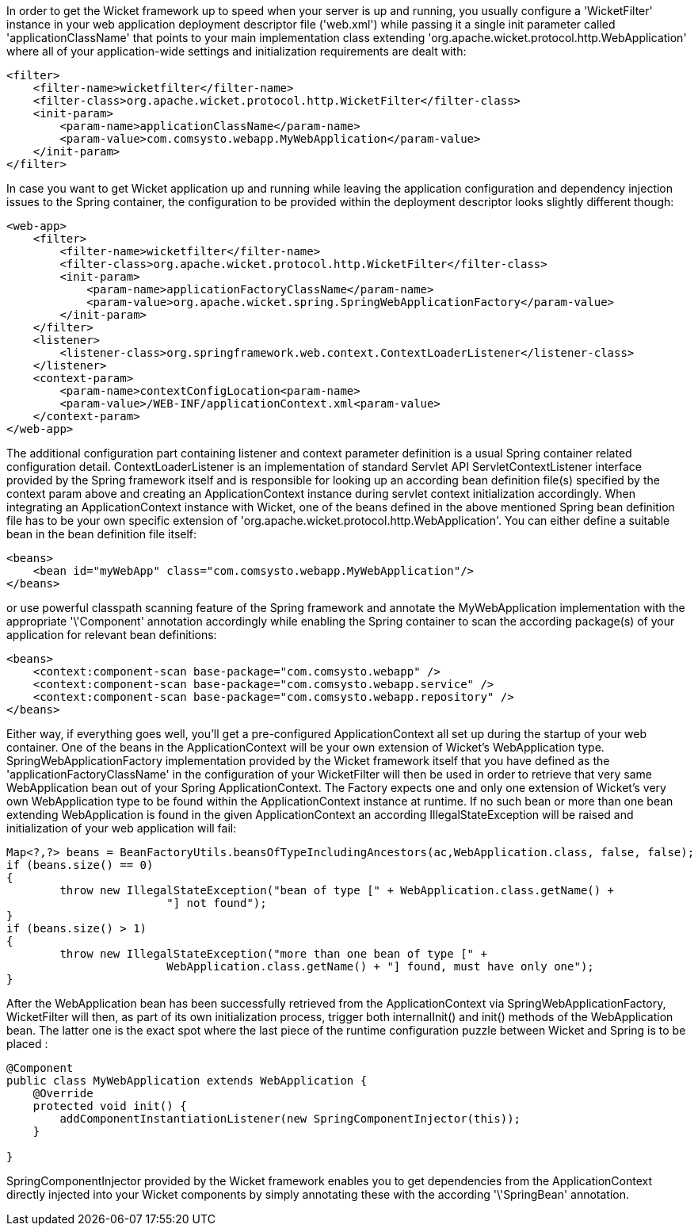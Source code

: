             


In order to get the Wicket framework up to speed when your server is up and running, you usually configure a 'WicketFilter' instance in your web application deployment descriptor file ('web.xml') while passing it a single init parameter called 'applicationClassName' that points to your main implementation class extending 'org.apache.wicket.protocol.http.WebApplication' where all of your application-wide settings and initialization requirements are dealt with:

[source,xml]
----
<filter>
    <filter-name>wicketfilter</filter-name>
    <filter-class>org.apache.wicket.protocol.http.WicketFilter</filter-class>
    <init-param>
        <param-name>applicationClassName</param-name>
        <param-value>com.comsysto.webapp.MyWebApplication</param-value>
    </init-param>
</filter>
----

In case you want to get Wicket application up and running while leaving the application configuration and dependency injection issues to the Spring container, the configuration to be provided within the deployment descriptor looks slightly different though:

[source,xml]
----
<web-app>
    <filter>
        <filter-name>wicketfilter</filter-name>
        <filter-class>org.apache.wicket.protocol.http.WicketFilter</filter-class>
        <init-param>
            <param-name>applicationFactoryClassName</param-name>
            <param-value>org.apache.wicket.spring.SpringWebApplicationFactory</param-value>
        </init-param>
    </filter>
    <listener>
        <listener-class>org.springframework.web.context.ContextLoaderListener</listener-class>
    </listener>
    <context-param>
        <param-name>contextConfigLocation<param-name>
        <param-value>/WEB-INF/applicationContext.xml<param-value>
    </context-param>
</web-app>
----

The additional configuration part containing listener and context parameter definition is a usual Spring container related configuration detail. ContextLoaderListener is an implementation of standard Servlet API ServletContextListener interface provided by the Spring framework itself and is responsible for looking up an according bean definition file(s) specified by the context param above and creating an ApplicationContext instance during servlet context initialization accordingly. When integrating an ApplicationContext instance with Wicket, one of the beans defined in the above mentioned Spring bean definition file has to be your own specific extension of 'org.apache.wicket.protocol.http.WebApplication'. You can either define a suitable bean in the bean definition file itself:

[source,xml]
----
<beans>
    <bean id="myWebApp" class="com.comsysto.webapp.MyWebApplication"/>
</beans>
----

or use powerful classpath scanning feature of the Spring framework and annotate the MyWebApplication implementation with the appropriate '\'Component' annotation accordingly while enabling the Spring container to scan the according package(s) of your application for relevant bean definitions:

[source,xml]
----
<beans>
    <context:component-scan base-package="com.comsysto.webapp" />
    <context:component-scan base-package="com.comsysto.webapp.service" />
    <context:component-scan base-package="com.comsysto.webapp.repository" />
</beans>
----

Either way, if everything goes well, you'll get a pre-configured ApplicationContext all set up during the startup of your web container. One of the beans in the ApplicationContext will be your own extension of Wicket's WebApplication type. SpringWebApplicationFactory implementation provided by the Wicket framework itself that you have defined as the 'applicationFactoryClassName' in the configuration of your WicketFilter will then be used in order to retrieve that very same WebApplication bean out of your Spring ApplicationContext. The Factory expects one and only one extension of Wicket's very own WebApplication type to be found within the ApplicationContext instance at runtime. If no such bean or more than one bean extending WebApplication is found in the given ApplicationContext an according IllegalStateException will be raised and initialization of your web application will fail:

[source,java]
----
Map<?,?> beans = BeanFactoryUtils.beansOfTypeIncludingAncestors(ac,WebApplication.class, false, false);
if (beans.size() == 0)
{
	throw new IllegalStateException("bean of type [" + WebApplication.class.getName() +
			"] not found");
}
if (beans.size() > 1)
{
	throw new IllegalStateException("more than one bean of type [" +
			WebApplication.class.getName() + "] found, must have only one");
}
----

After the WebApplication bean has been successfully retrieved from the ApplicationContext via SpringWebApplicationFactory, WicketFilter will then, as part of its own initialization process, trigger both internalInit() and init() methods of the WebApplication bean. The latter one is the exact spot where the last piece of the runtime configuration puzzle between Wicket and Spring is to be placed :

[source,java]
----
@Component
public class MyWebApplication extends WebApplication {
    @Override
    protected void init() {
        addComponentInstantiationListener(new SpringComponentInjector(this));
    }

}
----

SpringComponentInjector provided by the Wicket framework enables you to get dependencies from the ApplicationContext directly injected into your Wicket components by simply annotating these with the according '\'SpringBean' annotation.
